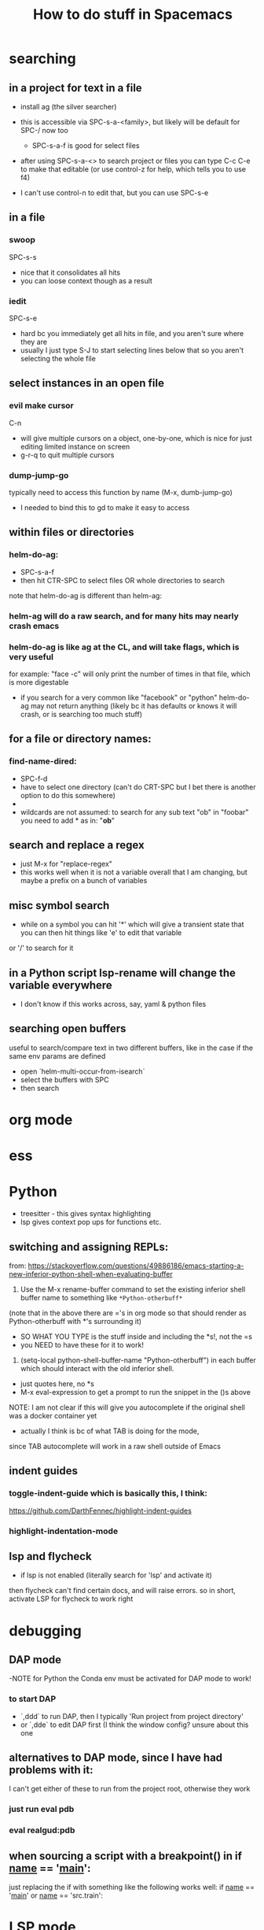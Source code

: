 #+TITLE: How to do stuff in Spacemacs

* searching

** in a project for text in a file

- install ag (the silver searcher)
- this is accessible via SPC-s-a-<family>, but likely will be default for SPC-/ now too
  - SPC-s-a-f is good for select files
- after using SPC-s-a-<> to search project or files you can type C-c C-e to make that editable
  (or use control-z for help, which tells you to use f4)

- I can't use control-n to edit that, but you can use SPC-s-e

** in a file

*** swoop

SPC-s-s
- nice that it consolidates all hits
- you can loose context though as a result

*** iedit

SPC-s-e
- hard bc you immediately get all hits in file, and you aren't sure where they are
- usually I just type S-J to start selecting lines below that so you aren't selecting the whole file

** select instances in an open file

*** evil make cursor

C-n

- will give multiple cursors on a object, one-by-one, which is nice for just editing limited instance on screen
- g-r-q to quit multiple cursors

*** dump-jump-go

typically need to access this function by name (M-x, dumb-jump-go)
- I needed to bind this to gd to make it easy to access

** within files or directories

*** helm-do-ag:
- SPC-s-a-f
- then hit CTR-SPC to select files OR whole directories to search

note that helm-do-ag is different than helm-ag:

*** helm-ag will do a raw search, and for many hits may nearly crash emacs
*** helm-do-ag is like ag at the CL, and will take flags, which is very useful
  for example: "face -c" will only print the number of times in that file, which is more digestable
- if you search for a very common like "facebook" or "python" helm-do-ag may not return anything
  (likely bc it has defaults or knows it will crash, or is searching too much stuff)

** for a file or directory names:

*** find-name-dired:
- SPC-f-d
- have to select one directory (can't do CRT-SPC but I bet there is another option to do this somewhere)
- * is the wildcard here
- wildcards are not assumed: to search for any sub text "ob" in "foobar" you need to add * as in: "*ob*"

** search and replace a regex
- just M-x for "replace-regex"
- this works well when it is not a variable overall that I am changing, but maybe a prefix on a bunch of variables

** misc symbol search
- while on a symbol you can hit '*' which will give a transient state that you can then hit things like 'e' to edit that variable
or '/' to search for it
** in a Python script lsp-rename will change the variable everywhere
- I don't know if this works across, say, yaml & python files

** searching open buffers
useful to search/compare text in two different buffers,
     like in the case if the same env params are defined
- open `helm-multi-occur-from-isearch`
- select the buffers with SPC
- then search

* org mode
* ess
* Python
- treesitter - this gives syntax highlighting
- lsp gives context pop ups for functions etc.
** switching and assigning REPLs:

from: https://stackoverflow.com/questions/49886186/emacs-starting-a-new-inferior-python-shell-when-evaluating-buffer

1) Use the M-x rename-buffer command to set the existing inferior shell buffer name to something like =*Python-otherbuff*=
(note that in the above there are ='s in org mode so that should render as Python-otherbuff with *'s surrounding it)
- SO WHAT YOU TYPE is the stuff inside and including the *s!, not the =s
- you NEED to have these for it to work!
2) (setq-local python-shell-buffer-name "Python-otherbuff") in each buffer which should interact with the old inferior shell.
- just quotes here, no *s
- M-x eval-expression to get a prompt to run the snippet in the ()s above

NOTE: I am not clear if this will give you autocomplete if the original shell was a docker container yet
- actually I think is bc of what TAB is doing for the mode,
since TAB autocomplete will work in a raw shell outside of Emacs

** indent guides

*** toggle-indent-guide which is basically this, I think:
https://github.com/DarthFennec/highlight-indent-guides

*** highlight-indentation-mode

** lsp and flycheck
- if lsp is not enabled (literally search for 'lsp' and activate it)
then flycheck can't find certain docs, and will raise errors.
so in short, activate LSP for flycheck to work right

* debugging

** DAP mode
-NOTE for Python the Conda env must be activated for DAP mode to work!

*** to start DAP
- `,ddd` to run DAP, then I typically 'Run project from project directory'
- or `,dde` to edit DAP first (I think the window config? unsure about this one


** alternatives to DAP mode, since I have had problems with it:


I can't get either of these to run from the project root, otherwise they work

*** just run eval pdb

*** eval realgud:pdb

** when sourcing a script with a breakpoint() in if __name__ == '__main__':

just replacing the if with something like the following works well:
if __name__ == '__main__' or __name__ == 'src.train':

* LSP mode
- lsp-rename `,rr` to rename that variable/function throughout the project

* window/project management
** tab-bar-mode
- combine this with desktop-save to save the states
- this works pretty well but I don't like that you can't hide/show the tabs, so they take up space
** spacemacs layouts
- save/load layouts saves the buffers to open as well (just not a REPL)
- one way to start a new layout is SPC-p-l

* getting help

** describe buffer
- C-h b will give a list of commands in a buffer (like org or dired)

* How to use tramp:

note that you might need to open the EC2 first at the CL to verify the fingerprint, then this will work in Emacs

  1. add info to file [[~/.ssh/config][~/.ssh/config:]]
        # 'ForwardX11 yes' forwards graphics to current machine as per https://ess.r-project.org/Manual/ess.html
        Host amazon
            HostName ec2-34-228-79-88.compute-1.amazonaws.com
            User ec2-user
            IdentityFile ~/.ssh/ec2_test_key_pair.pem
            ForwardX11 yes
  2. ssh into service using Tramp by using find file, /NOT/ helm
     - specifically, type SPC SPC, then search for 'find-file'
     - then enter '/ssh:<User>@<Host>:<path/to/file>'
     - if you leave just ':' as the path you will open Dired
  3. Things to do:
     + if you open a Python or R file, just hit the leader key ','
        and then follow prompts to open a REPL, which will run on that machine
     + type SPC SPC to search, and search/select 'shell'
       - that will open a shell on the remote machine
  4. search and run 'tramp-cleanup-all-connections' or a similar variant to close connection(s)

*update*:
https://medium.com/@Drowzy/tramp-in-spacemacs-ef82b9e703ee
I may be able to do this even differently and more easily
1. SPC f f to find file
2. delete everything down to '/'
3. then type ssh:
4) it should autocomplete the User and Host after that,
and depending if you want to go to a file, then keep auto completing

Note that I think you can only have one of these running at once,
so once you are connected, it won't work if you try to do it again

Note that in some cases I need to be on the VPN for the connection to work.

** docker in a running EC2:

to go a bit further, if you want to connect to a running docker container inside an EC2 use a similar process to the above:
1) find find: SPC f f
2) then /ssh:<Host>|docker:<container>:/ TAB to complete
Ex: /ssh:db_med|docker:ecstatic_bardeen:/:

if the above fails (if there is a typo) you can access docker shell first in a buffer, then just SPC f f to enter Dired

** tramp-unload-tramp

I had to run tramp-unload-tramp to get magit working after using tramp, once

* Docker on local machine:


this seems to work for engaging with a running docker container:
https://happihacking.com/blog/posts/2023/dev-containers-emacs/


1. SPC f f to find file
2. delete everything down to '/'
3. then type docker:<container name>:

and it should auto complete after that

I don't know how to get a terminal or REPL in the Docker container...
- this works for simple Python images, but not ones that contain conda
- I think I need to update the "tramp-remote-path" so it knows about conda:
https://www.gnu.org/software/emacs/manual/html_node/tramp/Remote-programs.html#Remote-programs
i.e. (add-to-list 'tramp-remote-path 'tramp-own-remote-path)

also this
https://www.reddit.com/r/emacs/comments/kymvrz/emacs_lsp_with_docker_conda/

running 'conda init' then turning of the container, and turning it back on may have worked

installing one or both of these:
pip install python-lsp-server
pip install pyright

may have enabled LSP to at least work in the Python REPL, if not the Python files themselves

I find that when I spin down a container, tangling buffers within Emacs will stall/crash
- use "tramp-cleanup-all-buffers" to fix this
- "tramp-cleanup-all-connections" cleans up the autocomplete that you get in find-file with /docker:<container id>


when I edit a file:
- inside the container it is reflecting OUTSIDE very quickly
- outside the container, I need to run 'revert-buffer' to see the effect inside the container.
   - I don't know why that is not more instantaneous
   - or you can just run ":e", which seems like some sort of reload

** docker compose after a rebuild

I had a hell-of-a-time making sure docker compose was using the most recent build, i.e.
$ docker build . --no-cashe
$ docker compose up -d --force-recreate
was still using some prior docker image/build

I tried removing the volume
https://stackoverflow.com/questions/67223144/docker-compose-up-not-using-latest-build-even-after-a-rebuild
$ docker compose down -v

but that didn't work either

I ended up using docker prune -a to just basically restart

** !WARNING! - recent files in docker tramp screw things up

docker files that hang out in the recent files can cause problems. b/c emacs keeps trying to open them. furthermore, much of my config didn't load, which mad it hard to navigate.
to fix this I needed to M-x, recentf-edit-list, then click in the region to the left of each docker file (of the form /docker:<container ID>:, then click "OK" at the bottom

or I could just go to /Users/donbunk/.emacs.d/.cache/recentf and manually delete them

generally it seems best to run something like "tramp-cleanup-all-connections" *before* I spin down the container


* Dired:
** use 'a' to access a dired folder, and kill the old one (so you don't open a ton of directories using ENT)
* refreshing packages

I was getting errors about gpg and keys at one point:
Failed to verify signature archive-contents.sig:
No public key for 645357D2883A0966 created at 2024-06-14T05:05:05-0400 using EDDSA
Command output:
gpg: Signature made Fri Jun 14 05:05:05 2024 EDT
gpg:                using EDDSA key 0327BE68D64D9A1A66859F15645357D2883A0966
gpg: Can't check signature: No public key

This prevented some packages from downloading. I don't know why this came up out of no where


This worked:
gpg --homedir ~/.emacs.d/elpa/gnupg --keyserver hkp://keyserver.ubuntu.com  --recv-keys 645357D2883A0966

from here:
https://github.com/syl20bnr/spacemacs/issues/13054#issuecomment-2131307249
